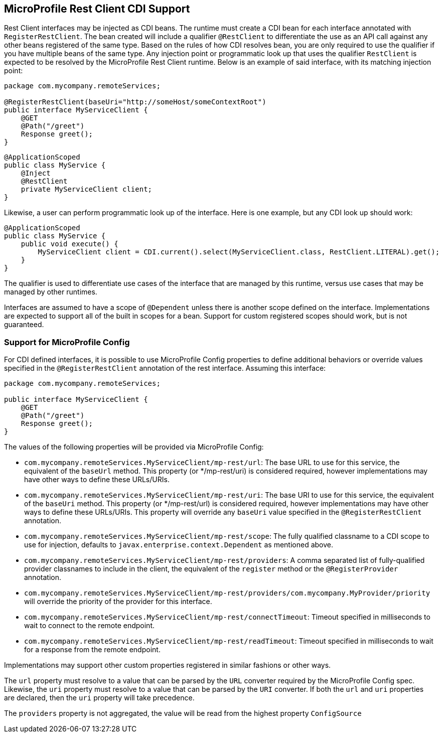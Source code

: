//
// Copyright (c) 2017-2018 Contributors to the Eclipse Foundation
//
// Licensed under the Apache License, Version 2.0 (the "License");
// you may not use this file except in compliance with the License.
// You may obtain a copy of the License at
//
//     http://www.apache.org/licenses/LICENSE-2.0
//
// Unless required by applicable law or agreed to in writing, software
// distributed under the License is distributed on an "AS IS" BASIS,
// WITHOUT WARRANTIES OR CONDITIONS OF ANY KIND, either express or implied.
// See the License for the specific language governing permissions and
// limitations under the License.
//

[[restcdi]]
== MicroProfile Rest Client CDI Support

Rest Client interfaces may be injected as CDI beans.  The runtime must create a CDI bean for each interface annotated with `RegisterRestClient`.  The bean created will include a qualifier `@RestClient` to differentiate the use as an API call against any other beans registered of the same type.  Based on the rules of how CDI resolves bean, you are only required to use the qualifier if you have multiple beans of the same type.  Any injection point or programmatic look up that uses the qualifier `RestClient` is expected to be resolved by the MicroProfile Rest Client runtime.  Below is an example of said interface, with its matching injection point:

[source, java]
----
package com.mycompany.remoteServices;

@RegisterRestClient(baseUri="http://someHost/someContextRoot")
public interface MyServiceClient {
    @GET
    @Path("/greet")
    Response greet();
}
----

[source, java]
----
@ApplicationScoped
public class MyService {
    @Inject
    @RestClient
    private MyServiceClient client;
}
----

Likewise, a user can perform programmatic look up of the interface.  Here is one example, but any CDI look up should work:

[source, java]
----
@ApplicationScoped
public class MyService {
    public void execute() {
        MyServiceClient client = CDI.current().select(MyServiceClient.class, RestClient.LITERAL).get();
    }
}
----

The qualifier is used to differentiate use cases of the interface that are managed by this runtime, versus use cases that may be managed by other runtimes.

Interfaces are assumed to have a scope of `@Dependent` unless there is another scope defined on the interface.  Implementations are expected to support all of the built in scopes for a bean.  Support for custom registered scopes should work, but is not guaranteed.

[[mpconfig]]
=== Support for MicroProfile Config

For CDI defined interfaces, it is possible to use MicroProfile Config properties to define additional behaviors or override values specified in the `@RegisterRestClient` annotation of the rest interface.  Assuming this interface:

[source, java]
----
package com.mycompany.remoteServices;

public interface MyServiceClient {
    @GET
    @Path("/greet")
    Response greet();
}
----

The values of the following properties will be provided via MicroProfile Config:

- `com.mycompany.remoteServices.MyServiceClient/mp-rest/url`: The base URL to use for this service, the equivalent of the `baseUrl` method.  This property (or */mp-rest/uri) is considered required, however implementations may have other ways to define these URLs/URIs.
- `com.mycompany.remoteServices.MyServiceClient/mp-rest/uri`: The base URI to use for this service, the equivalent of the `baseUri` method.  This property (or */mp-rest/url) is considered required, however implementations may have other ways to define these URLs/URIs. This property will override any `baseUri` value specified in the `@RegisterRestClient` annotation.
- `com.mycompany.remoteServices.MyServiceClient/mp-rest/scope`: The fully qualified classname to a CDI scope to use for injection, defaults to `javax.enterprise.context.Dependent` as mentioned above.
- `com.mycompany.remoteServices.MyServiceClient/mp-rest/providers`: A comma separated list of fully-qualified provider classnames to include in the client, the equivalent of the `register` method or the `@RegisterProvider` annotation.
- `com.mycompany.remoteServices.MyServiceClient/mp-rest/providers/com.mycompany.MyProvider/priority` will override the priority of the provider for this interface.
- `com.mycompany.remoteServices.MyServiceClient/mp-rest/connectTimeout`: Timeout specified in milliseconds to wait to connect to the remote endpoint.
- `com.mycompany.remoteServices.MyServiceClient/mp-rest/readTimeout`: Timeout specified in milliseconds to wait for a response from the remote endpoint.

Implementations may support other custom properties registered in similar fashions or other ways.

The `url` property must resolve to a value that can be parsed by the `URL` converter required by the MicroProfile Config spec. Likewise, the `uri` property must resolve to a value that can be parsed by the `URI` converter.
If both the `url` and `uri` properties are declared, then the `uri` property will take precedence.

The `providers` property is not aggregated, the value will be read from the highest property `ConfigSource`
